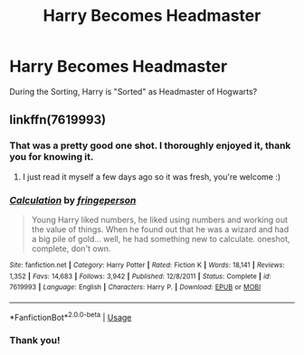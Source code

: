 #+TITLE: Harry Becomes Headmaster

* Harry Becomes Headmaster
:PROPERTIES:
:Author: RowanWinterlace
:Score: 16
:DateUnix: 1594904253.0
:DateShort: 2020-Jul-16
:FlairText: What's That Fic?
:END:
During the Sorting, Harry is "Sorted" as Headmaster of Hogwarts?


** linkffn(7619993)
:PROPERTIES:
:Author: bazjack
:Score: 8
:DateUnix: 1594906214.0
:DateShort: 2020-Jul-16
:END:

*** That was a pretty good one shot. I thoroughly enjoyed it, thank you for knowing it.
:PROPERTIES:
:Author: greenking13
:Score: 3
:DateUnix: 1594921724.0
:DateShort: 2020-Jul-16
:END:

**** I just read it myself a few days ago so it was fresh, you're welcome :)
:PROPERTIES:
:Author: bazjack
:Score: 1
:DateUnix: 1594926293.0
:DateShort: 2020-Jul-16
:END:


*** [[https://www.fanfiction.net/s/7619993/1/][*/Calculation/*]] by [[https://www.fanfiction.net/u/1424477/fringeperson][/fringeperson/]]

#+begin_quote
  Young Harry liked numbers, he liked using numbers and working out the value of things. When he found out that he was a wizard and had a big pile of gold... well, he had something new to calculate. oneshot, complete, don't own.
#+end_quote

^{/Site/:} ^{fanfiction.net} ^{*|*} ^{/Category/:} ^{Harry} ^{Potter} ^{*|*} ^{/Rated/:} ^{Fiction} ^{K} ^{*|*} ^{/Words/:} ^{18,141} ^{*|*} ^{/Reviews/:} ^{1,352} ^{*|*} ^{/Favs/:} ^{14,683} ^{*|*} ^{/Follows/:} ^{3,942} ^{*|*} ^{/Published/:} ^{12/8/2011} ^{*|*} ^{/Status/:} ^{Complete} ^{*|*} ^{/id/:} ^{7619993} ^{*|*} ^{/Language/:} ^{English} ^{*|*} ^{/Characters/:} ^{Harry} ^{P.} ^{*|*} ^{/Download/:} ^{[[http://www.ff2ebook.com/old/ffn-bot/index.php?id=7619993&source=ff&filetype=epub][EPUB]]} ^{or} ^{[[http://www.ff2ebook.com/old/ffn-bot/index.php?id=7619993&source=ff&filetype=mobi][MOBI]]}

--------------

*FanfictionBot*^{2.0.0-beta} | [[https://github.com/tusing/reddit-ffn-bot/wiki/Usage][Usage]]
:PROPERTIES:
:Author: FanfictionBot
:Score: 2
:DateUnix: 1594906232.0
:DateShort: 2020-Jul-16
:END:


*** Thank you!
:PROPERTIES:
:Author: RowanWinterlace
:Score: 2
:DateUnix: 1594907220.0
:DateShort: 2020-Jul-16
:END:
